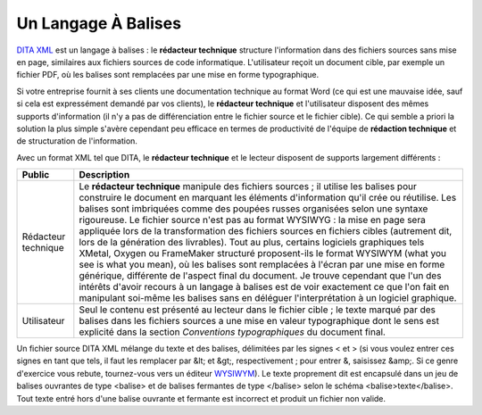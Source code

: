 .. Copyright 2011-2014 Olivier Carrère
.. Cette œuvre est mise à disposition selon les termes de la licence Creative
.. Commons Attribution - Pas d'utilisation commerciale - Partage dans les mêmes
.. conditions 4.0 international.

.. review: text no, code no

.. _un-langage-a-balises:

Un Langage À Balises
====================

`DITA XML <http://dita.xml.org/>`_ est un langage à balises : le **rédacteur
technique** structure l'information dans des fichiers sources sans mise en page,
similaires aux fichiers sources de code informatique. L'utilisateur reçoit un
document cible, par exemple un fichier PDF, où les balises sont remplacées par
une mise en forme typographique.

Si votre entreprise fournit à ses clients une documentation technique au format
Word (ce qui est une mauvaise idée, sauf si cela est expressément demandé par
vos clients), le **rédacteur technique** et l'utilisateur disposent des mêmes
supports d'information (il n'y a pas de différenciation entre le fichier source
et le fichier cible). Ce qui semble a priori la solution la plus simple s'avère
cependant peu efficace en termes de productivité de l'équipe de **rédaction
technique** et de structuration de l'information.

Avec un format XML tel que DITA, le **rédacteur technique** et le lecteur
disposent de supports largement différents :

+--------------------+---------------------------------------------------------+
|**Public**          |**Description**                                          |
+--------------------+---------------------------------------------------------+
|Rédacteur technique |Le **rédacteur technique** manipule des fichiers sources |
|                    |; il utilise les balises pour construire le document en  |
|                    |marquant les éléments d'information qu'il crée ou        |
|                    |réutilise. Les balises sont imbriquées comme des poupées |
|                    |russes organisées selon une syntaxe rigoureuse. Le       |
|                    |fichier source n'est pas au format WYSIWYG : la mise en  |
|                    |page sera appliquée lors de la transformation des        |
|                    |fichiers sources en fichiers cibles (autrement dit, lors |
|                    |de la génération des livrables). Tout au plus, certains  |
|                    |logiciels graphiques tels XMetal, Oxygen ou FrameMaker   |
|                    |structuré proposent-ils le format WYSIWYM (what you see  |
|                    |is what you mean), où les balises sont remplacées à      |
|                    |l'écran par une mise en forme générique, différente de   |
|                    |l'aspect final du document. Je trouve cependant que l'un |
|                    |des intérêts d'avoir recours à un langage à balises est  |
|                    |de voir exactement ce que l'on fait en manipulant        |
|                    |soi-même les balises sans en déléguer l'interprétation à |
|                    |un logiciel graphique.                                   |
+--------------------+---------------------------------------------------------+
|Utilisateur         |Seul le contenu est présenté au lecteur dans le fichier  |
|                    |cible ; le texte marqué par des balises dans les fichiers|
|                    |sources a une mise en valeur typographique dont le sens  |
|                    |est explicité dans la section *Conventions               |
|                    |typographiques* du document final.                       |
+--------------------+---------------------------------------------------------+

Un fichier source DITA XML mélange du texte et des balises, délimitées par les
signes < et > (si vous voulez entrer ces signes en tant que tels, il faut les
remplacer par &lt; et &gt;, respectivement ; pour entrer &, saisissez &amp;. Si
ce genre d'exercice vous rebute, tournez-vous vers un éditeur `WYSIWYM
<http://en.wikipedia.org/wiki/WYSIWYM>`_). Le texte proprement dit est encapsulé
dans un jeu de balises ouvrantes de type <balise> et de balises fermantes de
type </balise> selon le schéma <balise>texte</balise>. Tout texte entré hors
d'une balise ouvrante et fermante est incorrect et produit un fichier non
valide.
